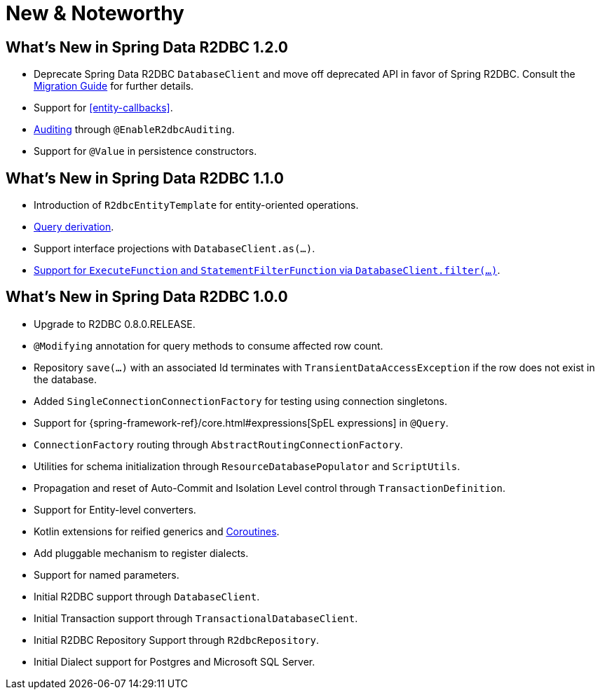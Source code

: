 [[new-features]]
= New & Noteworthy

[[new-features.1-2-0]]
== What's New in Spring Data R2DBC 1.2.0

* Deprecate Spring Data R2DBC `DatabaseClient` and move off deprecated API in favor of Spring R2DBC. Consult the <<upgrading.1.1-1.2,Migration Guide>> for further details.
* Support for <<entity-callbacks>>.
* <<r2dbc.auditing,Auditing>> through `@EnableR2dbcAuditing`.
* Support for `@Value` in persistence constructors.

[[new-features.1-1-0]]
== What's New in Spring Data R2DBC 1.1.0

* Introduction of `R2dbcEntityTemplate` for entity-oriented operations.
* <<r2dbc.repositories.queries,Query derivation>>.
* Support interface projections with `DatabaseClient.as(…)`.
* <<r2dbc.datbaseclient.filter,Support for `ExecuteFunction` and `StatementFilterFunction` via `DatabaseClient.filter(…)`>>.

[[new-features.1-0-0]]
== What's New in Spring Data R2DBC 1.0.0

* Upgrade to R2DBC 0.8.0.RELEASE.
* `@Modifying` annotation for query methods to consume affected row count.
* Repository `save(…)` with an associated Id terminates with `TransientDataAccessException` if the row does not exist in the database.
* Added `SingleConnectionConnectionFactory` for testing using connection singletons.
* Support for {spring-framework-ref}/core.html#expressions[SpEL expressions] in `@Query`.
* `ConnectionFactory` routing through `AbstractRoutingConnectionFactory`.
* Utilities for schema initialization through `ResourceDatabasePopulator` and `ScriptUtils`.
* Propagation and reset of Auto-Commit and Isolation Level control through `TransactionDefinition`.
* Support for Entity-level converters.
* Kotlin extensions for reified generics and <<kotlin.coroutines,Coroutines>>.
* Add pluggable mechanism to register dialects.
* Support for named parameters.
* Initial R2DBC support through `DatabaseClient`.
* Initial Transaction support through `TransactionalDatabaseClient`.
* Initial R2DBC Repository Support through `R2dbcRepository`.
* Initial Dialect support for Postgres and Microsoft SQL Server.
